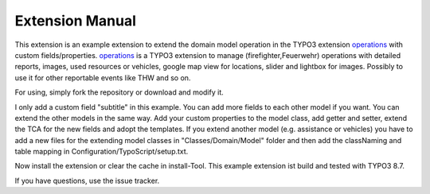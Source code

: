 Extension Manual
================
This extension is an example extension to extend the domain model operation in the TYPO3 extension `operations`_ with custom fields/properties.
`operations`_ is a TYPO3 extension to manage (firefighter,Feuerwehr) operations with detailed reports, images, used resources or vehicles, google map view for locations, slider and lightbox for images. Possibly to use it for other reportable events like THW and so on.

For using, simply fork the repository or download and modify it.

I only add a custom field "subtitle" in this example. You can add more fields to each other model if you want.
You can extend the other models in the same way. Add your custom properties to the model class, add getter and setter, extend the TCA for the new fields and adopt the templates.
If you extend another model (e.g. assistance or vehicles) you have to add a new files for the extending model classes in "Classes/Domain/Model" folder and then add the classNaming and table mapping in Configuration/TypoScript/setup.txt.

Now install the extension or clear the cache in install-Tool. This example extension ist build and tested with TYPO3 8.7.

If you have questions, use the issue tracker.

.. _operations: https://github.com/kanow/operations
.. _can be drop: http://forge.typo3.org/projects/typo3v4-official_extension_template/issues
.. _team: http://forge.typo3.org/projects/typo3v4-official_extension_template
.. _can write TypoScript: RestructuredtextHelp.html#typoscript-reference
